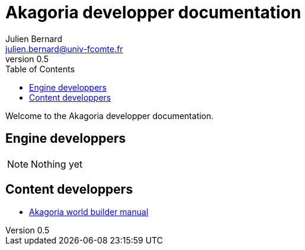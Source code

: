 = Akagoria developper documentation
Julien Bernard <julien.bernard@univ-fcomte.fr>
v0.5
:toc:
:homepage: https://akagoria.github.io/
:stem: latexmath
:source-highlighter: coderay
:xrefstyle: full

Welcome to the Akagoria developper documentation.

== Engine developpers

NOTE: Nothing yet

== Content developpers

- link:world_builder.html[Akagoria world builder manual]
